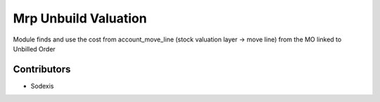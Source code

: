 =====================
Mrp Unbuild Valuation
=====================

Module finds and use the cost from account_move_line (stock valuation layer -> move line)
from the MO linked to Unbilled Order

Contributors
------------

* Sodexis
